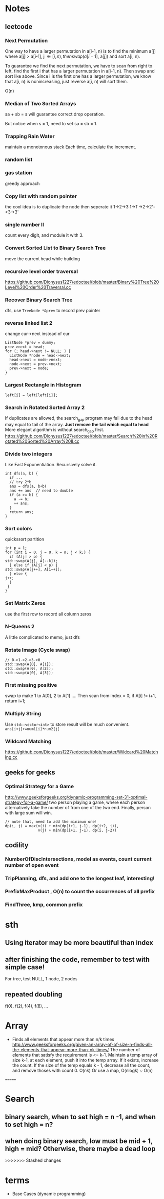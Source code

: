 
* Notes
** leetcode
*** Next Permutation
    One way to have a larger permutation in a[i-1, n) is to find the
    minimum a[j] where a[j] > a[i-1], j \in [i, n), then swap(a[i-1],
    a[j]) and sort a[i, n).

    To guarantee we find the next permutation, we have to scan from
    right to left, find the first i that has a larger permutation in
    a[i-1, n). Then swap and sort like above. Since i is the first one has a
    larger permutation, we know that a[i, n) is nonincreasing, just
    reverse a[i, n) will sort them.

    O(n)
*** Median of Two Sorted Arrays 
    sa + sb = s will guarantee correct drop operation.

    But notice when s = 1, need to set sa = sb = 1.
*** Trapping Rain Water
    maintain a monotonous stack
    Each time, calculate the increment.
*** random list
*** gas station
    greedy approach
*** Copy list with random pointer
    the cool idea is to duplicate the node
    then seperate it
    1->2->3
    1->1'->2->2'->3->3'
*** single number II
    count every digit, and module it with 3.
*** Convert Sorted List to Binary Search Tree
    move the current head while building
*** recursive level order traversal
    https://github.com/Dionysus1227/edocteel/blob/master/Binary%20Tree%20Level%20Order%20Traversal.cc
*** Recover Binary Search Tree
    dfs, use =TreeNode *&prev= to record prev pointer
*** reverse linked list 2
    change cur->next instead of cur
    #+BEGIN_SRC C++
    ListNode *prev = dummy;
    prev->next = head;
    for (; head->next != NULL; ) {
      ListNode *node = head->next;
      head->next = node->next;
      node->next = prev->next;
      prev->next = node;
    }
    #+END_SRC
*** Largest Rectangle in Histogram
    : left[i] = left[left[i]];
*** Search in Rotated Sorted Array 2
    If duplicates are allowed, the search_gap program may fail due to the head
    may equal to tail of the array. *Just remove the tail which equal to head*
    More elegant algorithm is without search_gap first.
    https://github.com/Dionysus1227/edocteel/blob/master/Search%20in%20Rotated%20Sorted%20Array%20II.cc
*** Divide two integers
    Like Fast Exponentiation. Recursively solve it.
    #+BEGIN_SRC C++
    int dfs(a, b) {
      if ...
      // try 2*b
      ans = dfs(a, b+b)
      ans += ans  // need to double
      if (a >= b) {
        a -= b;
        ++ ans;
      }
      return ans;
    }
    #+END_SRC
    
*** Sort colors
    quickssort partition
    #+BEGIN_SRC C++
    int p = 1;
    for (int i = 0, j = 0, k = n; j < k;) {
      if (A[j] > p) {
	std::swap(A[j], A[--k]);
      } else if (A[j] < p) {
	std::swap(A[j++], A[i++]);
      } else {
	j++;
      }
     }
    }
    #+END_SRC
*** Set Matrix Zeros
    use the first row to record all column zeros
*** N-Queens 2
    A little complicated to memo, just dfs
*** Rotate Image (Cycle swap)
    #+BEGIN_SRC C++
    // 0->1->2->3->0
    std::swap(A[0], A[1]);
    std::swap(A[0], A[2]);
    std::swap(A[0], A[3]);
    #+END_SRC
*** First missing positive
    swap to make 1 to A[0], 2 to A[1] ....
    Then scan from index = 0, if A[i] != i+1, return i+1;
*** Multiply String
    Use =std::vector<int>= to store result will be much convenient.
    =ans[i+j]+=num1[i]*num2[j]=
    
*** Wildcard Matching
    https://github.com/Dionysus1227/edocteel/blob/master/Wildcard%20Matching.cc
** geeks for geeks
*** Optimal Strategy for a Game
    http://www.geeksforgeeks.org/dynamic-programming-set-31-optimal-strategy-for-a-game/
    two person playing a game, where each person alternatively take the number
    of from one of the two end. Finally, person with large sum will win.
    #+BEGIN_SRC
    // note that, need to add the minimum one!
    dp(i, j) = max(v(i) + min(dp(i+1, j-1), dp(i+2, j)),
                   v(j) + min(dp(i+1, j-1), dp(i, j-2))
    #+END_SRC
** codility
*** NumberOfDiscIntersections, model as **events**, count current number of open event
*** TripPlanning, dfs, and add one to the longest leaf, interesting!
*** PrefixMaxProduct , O(n) to count the occurrences of all prefix
*** FindThree, kmp, common prefix
* sth
** Using iterator may be more beautiful than index
** after finishing the code, remember to test with simple case!
   For tree, test NULL, 1 node, 2 nodes
** repeated doubling
   f(0), f(2), f(4), f(8), ...
* Array
  - Finds all elements that appear more than n/k times
    http://www.geeksforgeeks.org/given-an-array-of-of-size-n-finds-all-the-elements-that-appear-more-than-nk-times/
    The number of elements that satisfy the requirement is <= k-1. Maintain a
    temp array of size k-1, at each element, push it into the temp array. If it
    exists, increase the count. If the size of the temp equals k - 1, decrease
    all the count, and remove thoses with count 0.
    O(nk)
    Or use a map, O(nlogk) ~ O(n)
=======
* Search
** binary search, when to set high = n -1, and when to set high = n?
** when doing binary search, low must be mid + 1, high = mid? Otherwise, there maybe a dead loop
>>>>>>> Stashed changes
* terms
  - Base Cases (dynamic programming)
* TODO
** counting triangles in undirected graph
* Tricks
** when writing binary search, make sure low & high change every time. Avoid dead loop.
** when using template, note whether to disambiguate InputIter and OutputIter
** code 'if (m < k || A[m-1] != A[i] || A[m-2] != A[i] || ... || A[m-k] != A[i])'
** if it's hard to know where to start, try the minimum/maximum one first!
* connection
** longest subarray with sum <= k & MaxDistanceMonotonic
*** smaller and lefter values are prefered; larger and righter values are prefered
*** maintain a decreasing array/stack
** find first value larger/small than i in its left side
```
for (pre[i] = i - 1; i >= 0 && A[pre[i]] <= A[i]; ) pre[i] = pre[pre[i]];
```
